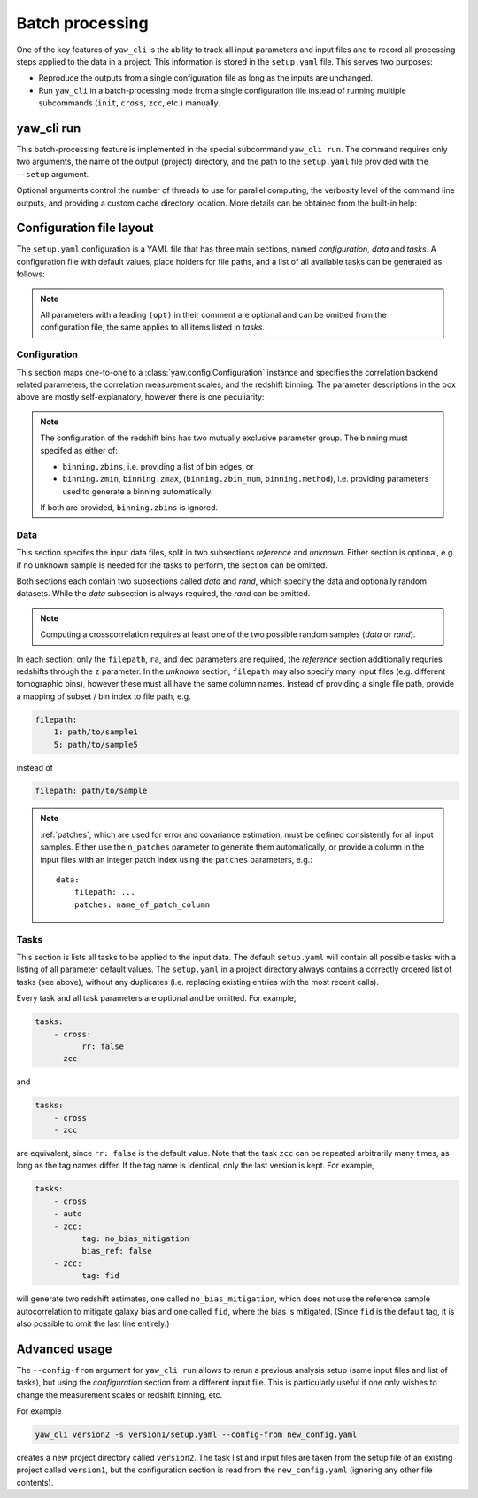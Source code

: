.. _yaw_run:

Batch processing
----------------

One of the key features of ``yaw_cli`` is the ability to track all input
parameters and input files and to record all processing steps applied to the
data in a project. This information is stored in the ``setup.yaml`` file. This
serves two purposes:

- Reproduce the outputs from a single configuration file as long as the inputs
  are unchanged.
- Run ``yaw_cli`` in a batch-processing mode from a single configuration file
  instead of running multiple subcommands (``init``, ``cross``, ``zcc``, etc.)
  manually.


yaw_cli run
^^^^^^^^^^^

This batch-processing feature is implemented in the special subcommand
``yaw_cli run``. The command requires only two arguments, the name of the
output (project) directory, and the path to the ``setup.yaml`` file provided
with the ``--setup`` argument.

Optional arguments control the number of threads to use for parallel computing,
the verbosity level of the command line outputs, and providing a custom cache
directory location. More details can be obtained from the built-in help:

.. dropdown:: ``$ yaw_cli run --help``

    .. literalinclude:: yaw_help_run.txt
        :language: none


.. _conf_yaml:

Configuration file layout
^^^^^^^^^^^^^^^^^^^^^^^^^

The ``setup.yaml`` configuration is a YAML file that has three main sections,
named `configuration`, `data` and `tasks`. A configuration file with default
values, place holders for file paths, and a list of all available tasks can be
generated as follows:

.. dropdown:: ``$ yaw_cli run --dump``
    :open:

    .. literalinclude:: default_setup.yaml
        :language: yaml

.. Note::

    All parameters with a leading ``(opt)`` in their comment are optional and
    can be omitted from the configuration file, the same applies to all items
    listed in `tasks`.


Configuration
"""""""""""""

This section maps one-to-one to a :class:`yaw.config.Configuration` instance and
specifies the correlation backend related parameters, the correlation
measurement scales, and the redshift binning. The parameter descriptions in the
box above are mostly self-explanatory, however there is one peculiarity:

.. Note::

    The configuration of the redshift bins has two mutually exclusive parameter
    group. The binning must specifed as either of:

    - ``binning.zbins``, i.e. providing a list of bin edges, or
    - ``binning.zmin``, ``binning.zmax``, (``binning.zbin_num``,
      ``binning.method``), i.e. providing parameters used to generate a binning
      automatically.

    If both are provided, ``binning.zbins`` is ignored.


Data
""""

This section specifes the input data files, split in two subsections `reference`
and `unknown`. Either section is optional, e.g. if no unknown sample is needed
for the tasks to perform, the section can be omitted.

Both sections each contain two subsections called `data` and `rand`, which
specify the data and optionally random datasets. While the `data` subsection is
always required, the `rand` can be omitted.

.. Note::

    Computing a crosscorrelation requires at least one of the two possible
    random samples (`data` or `rand`).

In each section, only the ``filepath``, ``ra``, and ``dec`` parameters are
required, the `reference` section additionally requries redshifts through the
``z`` parameter. In the `unknown` section, ``filepath`` may also specify many
input files (e.g. different tomographic bins), however these must all have the
same column names. Instead of providing a single file path, provide a mapping of
subset / bin index to file path, e.g.

.. code-block:: bash

    filepath:
        1: path/to/sample1
        5: path/to/sample5

instead of

.. code-block:: bash

    filepath: path/to/sample

.. Note::

    :ref:`patches`, which are used for error and covariance estimation, must be
    defined consistently for all input samples. Either use the ``n_patches``
    parameter to generate them automatically, or provide a column in the input
    files with an integer patch index using the ``patches`` parameters, e.g.::

        data:
            filepath: ...
            patches: name_of_patch_column


Tasks
"""""

This section is lists all tasks to be applied to the input data. The default
``setup.yaml`` will contain all possible tasks with a listing of all parameter
default values. The ``setup.yaml`` in a project directory always contains a
correctly ordered list of tasks (see above), without any duplicates (i.e.
replacing existing entries with the most recent calls).

Every task and all task parameters are optional and be omitted. For example,

.. code-block:: bash

    tasks:
        - cross:
              rr: false
        - zcc

and

.. code-block:: bash

    tasks:
        - cross
        - zcc

are equivalent, since ``rr: false`` is the default value. Note that the task
``zcc`` can be repeated arbitrarily many times, as long as the tag names differ.
If the tag name is identical, only the last version is kept. For example,

.. code-block:: yaml

    tasks:
        - cross
        - auto
        - zcc:
              tag: no_bias_mitigation
              bias_ref: false
        - zcc:
              tag: fid

will generate two redshift estimates, one called ``no_bias_mitigation``, which
does not use the reference sample autocorrelation to mitigate galaxy bias and
one called ``fid``, where the bias is mitigated. (Since ``fid`` is the default
tag, it is also possible to omit the last line entirely.)


Advanced usage
^^^^^^^^^^^^^^

The ``--config-from`` argument for ``yaw_cli run`` allows to rerun a previous
analysis setup (same input files and list of tasks), but using the
`configuration` section from a different input file. This is particularly useful
if one only wishes to change the measurement scales or redshift binning, etc.

For example

.. code-block:: bash

    yaw_cli version2 -s version1/setup.yaml --config-from new_config.yaml

creates a new project directory called ``version2``. The task list and input
files are taken from the setup file of an existing project called ``version1``,
but the configuration section is read from the ``new_config.yaml`` (ignoring
any other file contents).
